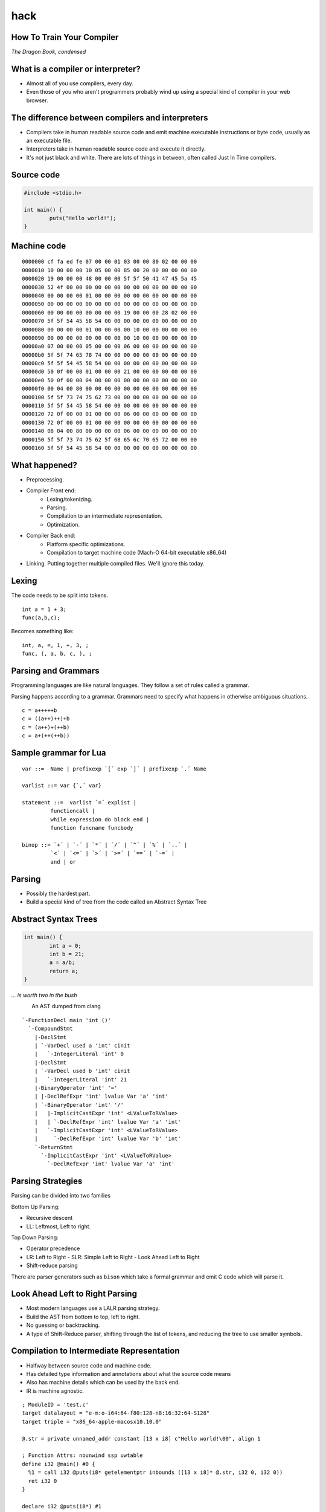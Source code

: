 
.. How To Train Your Compiler: The Dragon Book, condensed slides file, created by
   hieroglyph-quickstart on Fri Apr 17 10:25:20 2015.

hack
====

How To Train Your Compiler
--------------------------
*The Dragon Book, condensed*

.. figure:: /_static/DragonMedium.png
	:align: center

What is a compiler or interpreter?
----------------------------------
* Almost all of you use compilers, every day.
* Even those of you who aren't programmers probably wind up using a special
  kind of compiler in your web browser.

.. figure:: /_static/dragon_book.jpg
	:width: 30%
	:align: center


The difference between compilers and interpreters
-------------------------------------------------
* Compilers take in human readable source code and emit machine executable
  instructions or byte code, usually as an executable file.
* Interpreters take in human readable source code and execute it directly.
* It's not just black and white. There are lots of things in between, often
  called Just In Time compilers.

Source code
-----------

.. code-block:: c

	#include <stdio.h>

	int main() {
		puts("Hello world!");
	}

.. figure:: /_static/three_headed.jpg
	:align: center
	:width: 30%

Machine code
------------

::

	0000000 cf fa ed fe 07 00 00 01 03 00 00 80 02 00 00 00
	0000010 10 00 00 00 10 05 00 00 85 00 20 00 00 00 00 00
	0000020 19 00 00 00 48 00 00 00 5f 5f 50 41 47 45 5a 45
	0000030 52 4f 00 00 00 00 00 00 00 00 00 00 00 00 00 00
	0000040 00 00 00 00 01 00 00 00 00 00 00 00 00 00 00 00
	0000050 00 00 00 00 00 00 00 00 00 00 00 00 00 00 00 00
	0000060 00 00 00 00 00 00 00 00 19 00 00 00 28 02 00 00
	0000070 5f 5f 54 45 58 54 00 00 00 00 00 00 00 00 00 00
	0000080 00 00 00 00 01 00 00 00 00 10 00 00 00 00 00 00
	0000090 00 00 00 00 00 00 00 00 00 10 00 00 00 00 00 00
	00000a0 07 00 00 00 05 00 00 00 06 00 00 00 00 00 00 00
	00000b0 5f 5f 74 65 78 74 00 00 00 00 00 00 00 00 00 00
	00000c0 5f 5f 54 45 58 54 00 00 00 00 00 00 00 00 00 00
	00000d0 50 0f 00 00 01 00 00 00 21 00 00 00 00 00 00 00
	00000e0 50 0f 00 00 04 00 00 00 00 00 00 00 00 00 00 00
	00000f0 00 04 00 80 00 00 00 00 00 00 00 00 00 00 00 00
	0000100 5f 5f 73 74 75 62 73 00 00 00 00 00 00 00 00 00
	0000110 5f 5f 54 45 58 54 00 00 00 00 00 00 00 00 00 00
	0000120 72 0f 00 00 01 00 00 00 06 00 00 00 00 00 00 00
	0000130 72 0f 00 00 01 00 00 00 00 00 00 00 00 00 00 00
	0000140 08 04 00 80 00 00 00 00 06 00 00 00 00 00 00 00
	0000150 5f 5f 73 74 75 62 5f 68 65 6c 70 65 72 00 00 00
	0000160 5f 5f 54 45 58 54 00 00 00 00 00 00 00 00 00 00

What happened?
--------------

* Preprocessing.
* Compiler Front end:
	* Lexing/tokenizing.
	* Parsing.
	* Compilation to an intermediate representation.
	* Optimization.
* Compiler Back end:
	* Platform specific optimizations.
	* Compilation to target machine code (Mach-O 64-bit executable x86_64)
* Linking. Putting together multiple compiled files. We'll ignore this today.

Lexing
------

The code needs to be split into tokens.

::

	int a = 1 + 3;
	func(a,b,c);

Becomes something like:

::

	int, a, =, 1, +, 3, ;
	func, (, a, b, c, ), ;

Parsing and Grammars
--------------------
Programming languages are like natural languages. They follow a set of rules
called a grammar.

Parsing happens according to a grammar. Grammars need to specify what happens
in otherwise ambiguous situations.

::

	c = a+++++b
	c = ((a++)++)+b
	c = (a++)+(++b)
	c = a+(++(++b))

Sample grammar for Lua
----------------------

::

	var ::=  Name | prefixexp `[´ exp `]´ | prefixexp `.´ Name 

	varlist ::= var {`,´ var}

	statement ::=  varlist `=´ explist | 
		 functioncall | 
		 while expression do block end | 
		 function funcname funcbody

	binop ::= `+´ | `-´ | `*´ | `/´ | `^´ | `%´ | `..´ | 
		 `<´ | `<=´ | `>´ | `>=´ | `==´ | `~=´ | 
		 and | or

Parsing
-------

* Possibly the hardest part.
* Build a special kind of tree from the code called an Abstract Syntax Tree

.. figure:: /_static/ast.png
	:align: center
	:width: 90%

Abstract Syntax Trees
---------------------

.. code-block:: c

	int main() {
		int a = 0;
		int b = 21;
		a = a/b;
		return a;
	}



*... is worth two in the bush*

.. figure:: /_static/worth_two_in_the_bush.jpg
	:align: left
	:width: 40%


.. nextslide::

An AST dumped from clang

::

	`-FunctionDecl main 'int ()'
	  `-CompoundStmt
	    |-DeclStmt
	    | `-VarDecl used a 'int' cinit
	    |   `-IntegerLiteral 'int' 0
	    |-DeclStmt
	    | `-VarDecl used b 'int' cinit
	    |   `-IntegerLiteral 'int' 21
	    |-BinaryOperator 'int' '='
	    | |-DeclRefExpr 'int' lvalue Var 'a' 'int'
	    | `-BinaryOperator 'int' '/'
	    |   |-ImplicitCastExpr 'int' <LValueToRValue>
	    |   | `-DeclRefExpr 'int' lvalue Var 'a' 'int'
	    |   `-ImplicitCastExpr 'int' <LValueToRValue>
	    |     `-DeclRefExpr 'int' lvalue Var 'b' 'int'
	    `-ReturnStmt
	      `-ImplicitCastExpr 'int' <LValueToRValue>
	        `-DeclRefExpr 'int' lvalue Var 'a' 'int'

Parsing Strategies
------------------

Parsing can be divided into two families

Bottom Up Parsing:

* Recursive descent
* LL: Leftmost, Left to right.

Top Down Parsing:

* Operator precedence
* LR: Left to Right
  - SLR: Simple Left to Right
  - Look Ahead Left to Right
* Shift-reduce parsing

There are parser generators such as ``bison`` which take a formal grammar
and emit C code which will parse it.

Look Ahead Left to Right Parsing
--------------------------------

* Most modern languages use a LALR parsing strategy.
* Build the AST from bottom to top, left to right.
* No guessing or backtracking.
* A type of Shift-Reduce parser, shifting through the list of tokens, and
  reducing the tree to use smaller symbols.


Compilation to Intermediate Representation
------------------------------------------

* Halfway between source code and machine code.
* Has detailed type information and annotations about what the
  source code means
* Also has machine details which can be used by the back end.
* IR is machine agnostic.

.. nextslide::

::

	; ModuleID = 'test.c'
	target datalayout = "e-m:o-i64:64-f80:128-n8:16:32:64-S128"
	target triple = "x86_64-apple-macosx10.10.0"

	@.str = private unnamed_addr constant [13 x i8] c"Hello world!\00", align 1

	; Function Attrs: nounwind ssp uwtable
	define i32 @main() #0 {
	  %1 = call i32 @puts(i8* getelementptr inbounds ([13 x i8]* @.str, i32 0, i32 0))
	  ret i32 0
	}

	declare i32 @puts(i8*) #1

Building a Control Flow Graph
-----------------------------

A graph of the flow of the code through the program via function calls,
if statements, loops, etc.

Optimization
------------

* Make the program go faster! Remove redundant work.
* Some optimizations are safe, others are dangerous and can affect how the
  program runs.
* Code is often transformed into single static assignment form, where variables
  are only used once, and transformations are assigned to a new variable. This
  makes code easier to reason about and optimize.

.. nextslide::

Examples of optimizations:

* Function inlining: Jumping into functions is expensive. Sometimes a function
  can be stuck inside another function without affecting the program.
* Eliminating unused variables or return values.
* Eliminating dead code: Why compile it if you never use it?
* Transforming tail recursion: Transform tail recursion into a simple loop.
* Unrolling small loops: Sometimes multiple statements are faster than loops.
* Many many more.

Compilation to machine code
---------------------------

* There are more things to cover and this is sort of boring.

.. code-block:: asm

	_main:                                  ## @main
		.cfi_startproc
	Ltmp2:
		.cfi_def_cfa_register %rbp
		subq	$16, %rsp
		leaq	L_.str(%rip), %rdi
		callq	_puts
		xorl	%ecx, %ecx
		movl	%eax, -4(%rbp)          ## 4-byte Spill
		movl	%ecx, %eax
		addq	$16, %rsp
		popq	%rbp
		retq
		.cfi_endproc
		.section	__TEXT,__cstring,cstring_literals
	L_.str:                                 ## @.str
		.asciz	"Hello world!"


Cons of compilers
-----------------
* Compilation is slow
* It's a pain to wait around for the compiler
* Binaries are the opposite of human readable
* Binaries are system specific

Pros of compilers
-----------------
* Resulting binaries are wicked fast
* Optimization
* Compile time analysis (type checking, lifetime checking)

Let's trade speed for usability
-------------------------------
* Nobody wants to execute a mysterious binary
* Don't want to recompile for every platform under the sun

Source code
-----------

.. code-block:: python

	print 'hello world'

.. figure:: /_static/green_chinese_dragon.png
	:width: 40%
	:align: center

Abstract syntax tree
--------------------

* Parsing and lexing also happen, they look pretty similar
* Some interpreters walk the abstract syntax tree and executes the statements.
  This is slow

::

	Module:(
		body=[
			Expr(
				value=Attribute(
					value=Name(
						id='test', ctx=Load()
					),
					attr='py',
					ctx=Load()
				)
			)
		]
	)

A byte code Virtual Machine
---------------------------

I lied, something does get emitted by Python. Python translates the script into
bytecode. This bytecode is interpreted in a Virtual Machine.
This isn't a VM which emulates hardware. This is more like a state machine
keeps track of the state of the program.

::

	G1Uc
	hello worldN(
	test.pyt
	<module>

Pros of interpreters
--------------------

* Interpreted code will run anywhere the interpreter runs
* Dynamic languages where types and objects can be transformed
  at runtime are really hard to compile.

Cons of interpreters
--------------------

* Slow
* Programming errors are not encountered until runtime. Errors on
  rarely taken code paths may take some time to find.

Saved by the bell: Just In Time compilers
-----------------------------------------

* JITs combine the best parts of both worlds.
* JITs often have both compilers and interpreters. They are very complicated.
* JITs can be broken down into two groups, whole method JITs and Tracing JITs.

Bail out!
---------

When working on dynamic languages like Python or Javascript, sometimes an
object will change or an assumption the JIT made will become
invalid, and the JIT compiler will need to "bail out" to the interpreter.

Whole Method JITs
-----------------

* Chuck each method into a compiler and execute it.
* There is a large up-front cost.
* Requires frequent recompilation when the structure of objects change.

Examples:

* Google's V8 Javascript Engine
* The WebKit Javascript Engine
* Mozilla's IonMonkey Javascript Engine (with caveats)
* Rubinius for Ruby
* Pyston for Python


Tracing JITs
------------

* Interpret the code. If a loop is used a lot, stop, compile it and
  continue execution.
* Can compile a 'hot loop' without compiling the rest of the function.
* Need really smart heuristics to figure out how often the code will be run. It
  would suck to run a loop four times, stop and compile the loop, and
  then run it just one more time.

Examples:

* Mozilla's old TraceMonkey Javascript JIT
* LuaJIT
* PyPy for Python, and many other languages

Pros of JITs
------------

* The best way to make dynamic languages fast.
* Allow the same code to be executed across different systems.
* Allow some optimization of code.


Cons of JITs
------------

* High startup cost.
* Really complicated.
* Will never be as fast as compiled code.
* Can't do all optimizations - some are very time consuming.


Questions? Feedback?
--------------------
*Thank you*

.. figure:: /_static/black_baby_dragon.jpg
	:align: center
	:width: 50%
